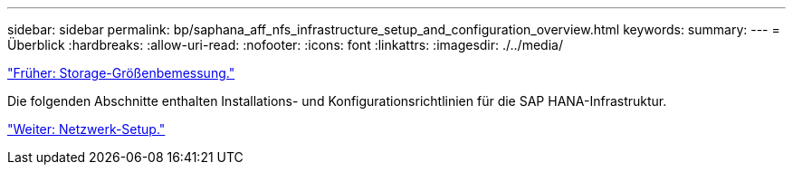 ---
sidebar: sidebar 
permalink: bp/saphana_aff_nfs_infrastructure_setup_and_configuration_overview.html 
keywords:  
summary:  
---
= Überblick
:hardbreaks:
:allow-uri-read: 
:nofooter: 
:icons: font
:linkattrs: 
:imagesdir: ./../media/


link:saphana_aff_nfs_storage_sizing.html["Früher: Storage-Größenbemessung."]

Die folgenden Abschnitte enthalten Installations- und Konfigurationsrichtlinien für die SAP HANA-Infrastruktur.

link:saphana_aff_nfs_network_setup.html["Weiter: Netzwerk-Setup."]
